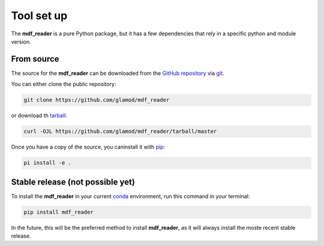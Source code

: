 .. mdf_reader documentation master file, created by
   sphinx-quickstart on Fri Apr 16 14:18:24 2021.
   You can adapt this file completely to your liking, but it should at least
   contain the root ``toctree`` directive.

Tool set up
===========

The **mdf_reader** is a pure Python package, but it has a few dependencies that rely in a specific python and module version.

From source
~~~~~~~~~~~

The source for the **mdf_reader** can be downloaded from the `GitHub repository`_ via git_.

You can either clone the public repository:

.. code-block:: console

    git clone https://github.com/glamod/mdf_reader

or download th tarball_:

.. code-block:: console

   curl -OJL https://github.com/glamod/mdf_reader/tarball/master

Once you have a copy of the source, you caninstall it with pip_:

.. code-block:: console

   pi install -e .

Stable release (not possible yet)
~~~~~~~~~~~~~~~~~~~~~~~~~~~~~~~~~

To install the **mdf_reader** in your current conda_ environment, run this command in your terminal:

.. code-block:: console

  pip install mdf_reader

In the future, this will be the preferred method to install **mdf_reader**, as it will always install the moste recent stable release.


.. _git: https://git-scm.com/book/en/v2/Getting-Started-Installing-Git

.. _Github repository: https://github.com/glamod/mdf_reader

.. _tarball: https://github.com/glamod/mdf_reader/tarball/master

.. _pip: https://pypi.org/

.. _conda: https://docs.conda.io/en/latest/
